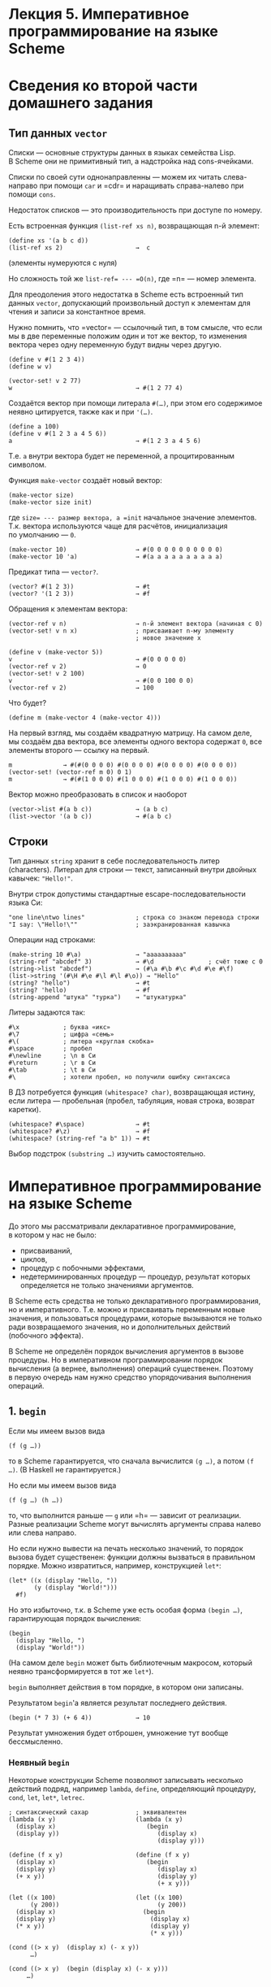 * Лекция 5. Императивное программирование на языке Scheme
  :PROPERTIES:
  :CUSTOM_ID: лекция-5.-императивное-программирование-на-языке-scheme
  :END:
* Сведения ко второй части домашнего задания
  :PROPERTIES:
  :CUSTOM_ID: сведения-ко-второй-части-домашнего-задания
  :END:
** Тип данных =vector=
   :PROPERTIES:
   :CUSTOM_ID: тип-данных-vector
   :END:
Списки --- основные структуры данных в языках семейства Lisp. В Scheme
они не примитивный тип, а надстройка над cons-ячейками.

Списки по своей сути однонаправленны --- можем их читать слева-направо
при помощи =car= и =cdr= и наращивать справа-налево при помощи =cons=.

Недостаток списков --- это производительность при доступе по номеру.

Есть встроенная функция =(list-ref xs n)=, возвращающая n-й элемент:

#+begin_example
  (define xs '(a b c d))
  (list-ref xs 2)                    →  c
#+end_example

(элементы нумеруются с нуля)

Но сложность той же =list-ref= --- =O(n)=, где =n= --- номер элемента.

Для преодоления этого недостатка в Scheme есть встроенный тип данных
=vector=, допускающий произвольный доступ к элементам для чтения
и записи за константное время.

Нужно помнить, что =vector= --- ссылочный тип, в том смысле, что если мы
в две переменные положим один и тот же вектор, то изменения вектора
через одну переменную будут видны через другую.

#+begin_example
  (define v #(1 2 3 4))
  (define w v)

  (vector-set! v 2 77)
  w                                  → #(1 2 77 4)
#+end_example

Создаётся вектор при помощи литерала =#(…)=, при этом его содержимое
неявно цитируется, также как и при ='(…)=.

#+begin_example
  (define a 100)
  (define v #(1 2 3 a 4 5 6))
  a                                  → #(1 2 3 a 4 5 6)
#+end_example

Т.е. =a= внутри вектора будет не переменной, а процитированным символом.

Функция =make-vector= создаёт новый вектор:

#+begin_example
  (make-vector size)
  (make-vector size init)
#+end_example

где =size= --- размер вектора, а =init= начальное значение элементов.
Т.к. вектора используются чаще для расчётов, инициализация
по умолчанию --- =0=.

#+begin_example
  (make-vector 10)                   → #(0 0 0 0 0 0 0 0 0 0)
  (make-vector 10 'a)                → #(a a a a a a a a a a)
#+end_example

Предикат типа --- =vector?=.

#+begin_example
  (vector? #(1 2 3))                 → #t
  (vector? '(1 2 3))                 → #f
#+end_example

Обращения к элементам вектора:

#+begin_example
  (vector-ref v n)                   → n-й элемент вектора (начиная с 0)
  (vector-set! v n x)                ; присваивает n-му элементу
                                     ; новое значение x

  (define v (make-vector 5))
  v                                  → #(0 0 0 0 0)
  (vector-ref v 2)                   → 0
  (vector-set! v 2 100)
  v                                  → #(0 0 100 0 0)
  (vector-ref v 2)                   → 100
#+end_example

Что будет?

#+begin_example
  (define m (make-vector 4 (make-vector 4)))
#+end_example

На первый взгляд, мы создаём квадратную матрицу. На самом деле, мы
создаём два вектора, все элементы одного вектора содержат =0=, все
элементы второго --- ссылку на первый.

#+begin_example
  m              → #(#(0 0 0 0) #(0 0 0 0) #(0 0 0 0) #(0 0 0 0))
  (vector-set! (vector-ref m 0) 0 1)
  m              → #(#(1 0 0 0) #(1 0 0 0) #(1 0 0 0) #(1 0 0 0))
#+end_example

Вектор можно преобразовать в список и наоборот

#+begin_example
  (vector->list #(a b c))            → (a b c)
  (list->vector '(a b c))            → #(a b c)
#+end_example

** Строки
   :PROPERTIES:
   :CUSTOM_ID: строки
   :END:
Тип данных =string= хранит в себе последовательность литер (characters).
Литерал для строки --- текст, записанный внутри двойных кавычек:
="Hello!"=.

Внутри строк допустимы стандартные escape-последовательности языка Си:

#+begin_example
  "one line\ntwo lines"              ; строка со знаком перевода строки
  "I say: \"Hello!\""                ; заэкранированная кавычка
#+end_example

Операции над строками:

#+begin_example
  (make-string 10 #\a)               → "aaaaaaaaaa"
  (string-ref "abcdef" 3)            → #\d               ; счёт тоже с 0
  (string->list "abcdef")            → (#\a #\b #\c #\d #\e #\f)
  (list->string '(#\H #\e #\l #\l #\o)) → "Hello"
  (string? "hello")                  → #t
  (string? 'hello)                   → #f
  (string-append "штука" "турка")    → "штукатурка"
#+end_example

Литеры задаются так:

#+begin_example
  #\x            ; буква «икс»
  #\7            ; цифра «семь»
  #\(            ; литера «круглая скобка»
  #\space        ; пробел
  #\newline      ; \n в Си
  #\return       ; \r в Си
  #\tab          ; \t в Си
  #\             ; хотели пробел, но получили ошибку синтаксиса
#+end_example

В ДЗ потребуется функция =(whitespace? char)=, возвращающая истину, если
литера --- пробельная (пробел, табуляция, новая строка, возврат
каретки).

#+begin_example
  (whitespace? #\space)              → #t
  (whitespace? #\z)                  → #f
  (whitespace? (string-ref "a b" 1)) → #t
#+end_example

Выбор подстрок =(substring …)= изучить самостоятельно.

* Императивное программирование на языке Scheme
  :PROPERTIES:
  :CUSTOM_ID: императивное-программирование-на-языке-scheme
  :END:
До этого мы рассматривали декларативное программирование, в котором
у нас не было:

- присваиваний,
- циклов,
- процедур с побочными эффектами,
- недетерминированных процедур --- процедур, результат которых
  определяется не только значениями аргументов.

В Scheme есть средства не только декларативного программирования,
но и императивного. Т.е. можно и присваивать переменным новые значения,
и пользоваться процедурами, которые вызываются не только ради
возвращаемого значения, но и дополнительных действий (побочного
эффекта).

В Scheme не определён порядок вычисления аргументов в вызове процедуры.
Но в императивном программировании порядок вычисления (а вернее,
выполнения) операций существенен. Поэтому в первую очередь нам нужно
средство упорядочивания выполнения операций.

** 1. =begin=
   :PROPERTIES:
   :CUSTOM_ID: begin
   :END:
Если мы имеем вызов вида

#+begin_example
  (f (g …))
#+end_example

то в Scheme гарантируется, что сначала вычислится =(g …)=, а потом
=(f …)=. (В Haskell не гарантируется.)

Но если мы имеем вызов вида

#+begin_example
  (f (g …) (h …))
#+end_example

то, что выполнится раньше --- =g= или =h= --- зависит от реализации.
Разные реализации Scheme могут вычислять аргументы справа налево или
слева направо.

Но если нужно вывести на печать несколько значений, то порядок вызова
будет существенен: функции должны вызваться в правильном порядке. Можно
извратиться, например, конструкцией =let*=:

#+begin_example
  (let* ((x (display "Hello, "))
         (y (display "World!")))
    #f)
#+end_example

Но это избыточно, т.к. в Scheme уже есть особая форма =(begin …)=,
гарантирующая порядок вычисления:

#+begin_example
  (begin
    (display "Hello, ")
    (display "World!"))
#+end_example

(На самом деле =begin= может быть библиотечным макросом, который неявно
трансформируется в тот же =let*=).

=begin= выполняет действия в том порядке, в котором они записаны.

Результатом =begin='а является результат последнего действия.

#+begin_example
  (begin (* 7 3) (+ 6 4))            → 10
#+end_example

Результат умножения будет отброшен, умножение тут вообще бессмысленно.

*** Неявный =begin=
    :PROPERTIES:
    :CUSTOM_ID: неявный-begin
    :END:
Некоторые конструкции Scheme позволяют записывать несколько действий
подряд, например =lambda=, =define=, определяющий процедуру, =cond=,
=let=, =let*=, =letrec=.

#+begin_example
  ; синтаксический сахар             ; эквивалентен
  (lambda (x y)                      (lambda (x y)
    (display x)                         (begin
    (display y))                           (display x)
                                           (display y)))

  (define (f x y)                    (define (f x y)
    (display x)                         (begin
    (display y)                            (display x)
    (+ x y))                               (display y)
                                           (+ x y)))

  (let ((x 100)                      (let ((x 100)
        (y 200))                           (y 200))
    (display x)                        (begin
    (display y)                          (display x) 
    (* x y))                             (display y) 
                                         (* x y)))

  (cond ((> x y)  (display x) (- x y))
        …)

  (cond ((> x y)  (begin (display x) (- x y)))
       …)
#+end_example

** 2. Присваивания, =set!=
   :PROPERTIES:
   :CUSTOM_ID: присваивания-set
   :END:
Синтаксис:

#+begin_example
   (set! ‹имя переменной› ‹выражение›)
#+end_example

Переменной может быть как имя, объявленное при помощи =define=, так
и параметр процедуры или имя, определённое =let=, =let*=, =letrec=.

Например

#+begin_example
   (define counter 0)
   counter                           → 0
   (set! counter 100)
   counter                           → 100
   (set! counter 0)

   (define (next)
     (set! counter (+ counter 1))
     counter)

   (next)                            → 1
   (next)                            → 2
   (next)                            → 3
   counter                           → 3
   (set! counter 7)
   (next)                            → 8
#+end_example

*** Статические переменные в Scheme
    :PROPERTIES:
    :CUSTOM_ID: статические-переменные-в-scheme
    :END:
В языке Си есть понятие *статическая переменная* --- глобальная
переменная, видимость которой ограничена одной функцией. Объявляется она
с использованием ключевого слова =static=:

#+begin_example
  void f() {
    int x = 0;
    static int y = 0;

    x = x + 1;
    y = y + 1;

    printf("x = %d\n", x);
    printf("y = %d\n", y);
  }

  int main(int argc, char **argv) {
    f();
    f();
    f();

    return 0;
  }
#+end_example

Напечатается:

#+begin_example
  x = 1
  y = 1
  x = 1
  y = 2
  x = 1
  y = 3
#+end_example

Значение статической переменной сохраняется между вызовами функции
(сравните выше поведение =x= и =y=).

В языке Scheme статических переменных нет, но есть идиома (приём
программирования), позволяющая их имитировать: т.е. создавать
переменные, видимые только внутри функции, но при этом сохраняющие
значение между вызовами.

Вспомним, что конструкция

#+begin_example
  (define (f x y)
    ‹тело процедуры›)
#+end_example

есть синтаксический сахар для

#+begin_example
  (define f
    (lambda (x y)
      ‹тело процедуры›))
#+end_example

Что будет, если мы эту лямбду обернём в let-конструкцию?

#+begin_example
  (define f
    (let (‹объявления каких-то переменных›)
      (lambda (x y)
        ‹тело процедуры›)))
#+end_example

Let-конструкция свяжет с переменными значения и вернёт лямбду как свой
результат. Переменная =f= будет связана с лямбдой. Что же будет
с переменными?

Эти переменные будут видимы внутри лямбды, не будут видимы вне
конструкции let, их значения будут сохраняться между вызовами.

Эти переменные будут вести себя как статические переменные в Си.

Перепишем пример с =(next)=, чтобы переменная =counter= была
статической.

#+begin_example
  (define next
    (let ((counter 0))
      (lambda ()
        (set! counter (+ counter 1))
        counter)))

  (next)                             → 1
  (next)                             → 2
  (next)                             → 3
#+end_example

** 3. Цикл =do=
   :PROPERTIES:
   :CUSTOM_ID: цикл-do
   :END:
Цикл =do= используется редко, выглядит он вот так:

#+begin_example
  (do ((‹перем› ‹нач› ‹модиф [необ.]›)       ; почти как в let
       ...
       (‹перем› ‹нач› ‹модиф [необ.]›))
     (‹усл. выраж.› ‹возврат [необ.]›)
     ‹выраж›
     ...
     ‹выраж›)
#+end_example

Пример:

#+begin_example
  (do ((vec (make-vector 5))
       (i 0 (+ i 1)))
     ((= i 5) vec)
   (vector-set! vec i i))            → #(0 1 2 3 4)
#+end_example

Две переменные цикла: =vec= и =i=. =vec= присваивается новый вектор,
=i= --- =0=, =vec= не меняется (модификация переменной отсутствует), =i=
увеличиваетя на =1=, условие выхода --- =(= i 5)=, возвращаемое
значение --- =vec=. В теле цикла в =i=-ю позицию вектора присваивается
число =i=.

** 4. Изменяемые структуры данных
   :PROPERTIES:
   :CUSTOM_ID: изменяемые-структуры-данных
   :END:
В Scheme некоторые значения в памяти можно менять. Прежде всего это
вектор --- его элементам можно присваивать новые значения при помощи
=vector-set!=. Но можно менять и cons-ячейки.

Есть такие функции:

#+begin_example
  (set-car! ‹cons-ячейка› ‹значение›)
  (set-cdr! ‹cons-ячейка› ‹значение›)
#+end_example

Например, можно создать кольцевой список:

#+begin_example
  (define loop-xs '(a b c))
  (set-cdr (cdr loop-xs) loop-xs)
#+end_example

Получится кольцевой список вида =(a b a b a b …)=.

#+begin_example
  (list-ref loop-xs 0)               → a
  (list-ref loop-xs 37)              → b
  (length loop-xs)                   → зависло
#+end_example

Вообще, рекомендуется работать со списками как с неизменяемыми данными.
Если содержимое списков менять на месте при помощи =set-car!= или
=set-cdr!=, то можно сильно запутать программу, поскольку разные списки
могут разделять общий хвост.

#+begin_example
  (define xs '(a b c d))
  (define ys (append '(1 2 3) xs))
  (define zs (cons 'x xs))
  (define us (append xs xs))

  (set-car! xs 'hello)

  ys                                 → (1 2 3 hello b c d)
  zs                                 → (x hello b c d)
  us                                 → (a b c d hello b c d)
#+end_example

Наиболее ожидаемым было изменение =zs=. Наиболее неожиданным --- =us=.

#+begin_html
  <details>
#+end_html

#+begin_html
  <summary>
#+end_html

my-append

#+begin_html
  </summary>
#+end_html

#+begin_example
  (define (my-append xs ys)
    (if (null xs)
        ys
        (cons (car xs) (my-append (cdr xs) ys))))
#+end_example

#+begin_html
  </details>
#+end_html
